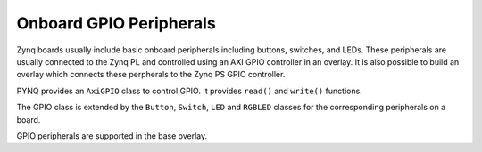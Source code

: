Onboard GPIO Peripherals
=========================

Zynq boards usually include basic onboard peripherals including buttons, switches, and LEDs. These peripherals are usually connected to the Zynq PL and controlled using an AXI GPIO controller in an overlay. It is also possible to build an overlay which connects these perpherals to the Zynq PS GPIO controller. 

PYNQ provides an ``AxiGPIO`` class to control GPIO. It provides ``read()`` and ``write()`` functions. 

The GPIO class is extended by the ``Button``, ``Switch``, ``LED`` and ``RGBLED`` classes for the corresponding peripherals on a board. 

GPIO peripherals are supported in the base overlay. 





